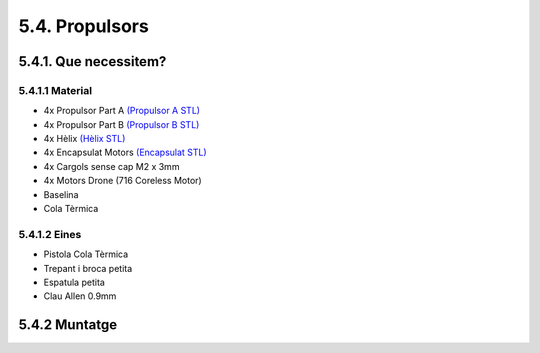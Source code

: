 ===============
5.4. Propulsors
===============

5.4.1. Que necessitem?
**********************

5.4.1.1 Material
----------------

*  4x Propulsor Part A `(Propulsor A STL) <https://github.com/r2b2osrov/r2b2-nano/blob/master/design/stl/half_thruster_A.stl>`_
*  4x Propulsor Part B `(Propulsor B STL) <https://github.com/r2b2osrov/r2b2-nano/blob/master/design/stl/half_thruster_B.stl>`_
*  4x Hèlix `(Hèlix STL) <https://github.com/r2b2osrov/r2b2-nano/blob/master/design/stl/propeller.stl>`_
*  4x Encapsulat Motors `(Encapsulat STL) <https://github.com/r2b2osrov/r2b2-nano/blob/master/design/stl/motor_housing.stl>`_
*  4x Cargols sense cap M2 x 3mm
*  4x Motors Drone (716 Coreless Motor)
*  Baselina
*  Cola Tèrmica

5.4.1.2 Eines
-------------

*  Pistola Cola Tèrmica
*  Trepant i broca petita
*  Espatula petita
*  Clau Allen 0.9mm

5.4.2 Muntatge
**************

.. image:: 40_thrusters_images/40_01_thrusters_material.jpg
.. image:: 40_thrusters_images/40_01_thrusters_assembly.jpg
.. image:: 40_thrusters_images/40_02_thrusters_assembly.jpg
.. image:: 40_thrusters_images/40_03_thrusters_assembly.jpg
.. image:: 40_thrusters_images/40_04_thrusters_assembly.jpg
.. image:: 40_thrusters_images/40_05_thrusters_assembly.jpg
.. image:: 40_thrusters_images/40_06_thrusters_assembly.jpg
.. image:: 40_thrusters_images/40_07_thrusters_assembly.jpg